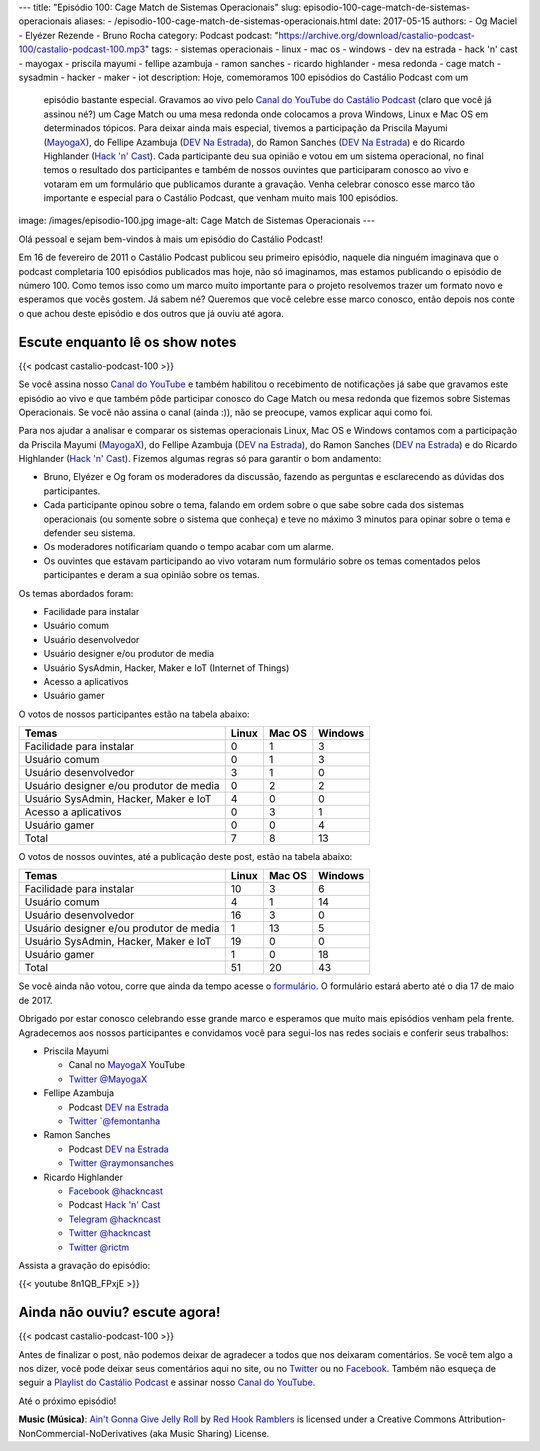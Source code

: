 ---
title: "Episódio 100: Cage Match de Sistemas Operacionais"
slug: episodio-100-cage-match-de-sistemas-operacionais
aliases:
- /episodio-100-cage-match-de-sistemas-operacionais.html
date: 2017-05-15
authors:
- Og Maciel
- Elyézer Rezende
- Bruno Rocha
category: Podcast
podcast: "https://archive.org/download/castalio-podcast-100/castalio-podcast-100.mp3"
tags:
- sistemas operacionais
- linux
- mac os
- windows
- dev na estrada
- hack 'n' cast
- mayogax
- priscila mayumi
- fellipe azambuja
- ramon sanches
- ricardo highlander
- mesa redonda
- cage match
- sysadmin
- hacker
- maker
- iot
description: Hoje, comemoramos 100 episódios do Castálio Podcast com um
              episódio bastante especial. Gravamos ao vivo pelo `Canal do
              YouTube do Castálio Podcast`_ (claro que você já assinou né?) um
              Cage Match ou uma mesa redonda onde colocamos a prova Windows,
              Linux e Mac OS em determinados tópicos. Para deixar ainda mais
              especial, tivemos a participação da Priscila Mayumi (`MayogaX`_),
              do Fellipe Azambuja (`DEV Na Estrada`_), do Ramon Sanches (`DEV
              Na Estrada`_) e do Ricardo Highlander (`Hack 'n' Cast`_). Cada
              participante deu sua opinião e votou em um sistema operacional,
              no final temos o resultado dos participantes e também de nossos
              ouvintes que participaram conosco ao vivo e votaram em um
              formulário que publicamos durante a gravação. Venha celebrar
              conosco esse marco tão importante e especial para o Castálio
              Podcast, que venham muito mais 100 episódios.
image: /images/episodio-100.jpg
image-alt: Cage Match de Sistemas Operacionais
---

Olá pessoal e sejam bem-vindos à mais um episódio do Castálio Podcast!

Em 16 de fevereiro de 2011 o Castálio Podcast publicou seu primeiro episódio,
naquele dia ninguém imaginava que o podcast completaria 100 episódios
publicados mas hoje, não só imaginamos, mas estamos publicando o episódio de
número 100. Como temos isso como um marco muito importante para o projeto
resolvemos trazer um formato novo e esperamos que vocês gostem. Já sabem né?
Queremos que você celebre esse marco conosco, então depois nos conte o que
achou deste episódio e dos outros que já ouviu até agora.

.. more

Escute enquanto lê os show notes
--------------------------------

{{< podcast castalio-podcast-100 >}}

.. raw:: html

    <br />

Se você assina nosso `Canal do YouTube`_ e também habilitou o recebimento de
notificações já sabe que gravamos este episódio ao vivo e que também pôde
participar conosco do Cage Match ou mesa redonda que fizemos sobre Sistemas
Operacionais. Se você não assina o canal (ainda :)), não se preocupe, vamos
explicar aqui como foi.

Para nos ajudar a analisar e comparar os sistemas operacionais Linux, Mac OS e
Windows contamos com a participação da Priscila Mayumi (`MayogaX`_), do Fellipe
Azambuja (`DEV na Estrada`_), do Ramon Sanches (`DEV na Estrada`_) e do Ricardo
Highlander (`Hack 'n' Cast`_). Fizemos algumas regras só para garantir o bom
andamento:

* Bruno, Elyézer e Og foram os moderadores da discussão, fazendo as perguntas e
  esclarecendo as dúvidas dos participantes.
* Cada participante opinou sobre o tema, falando em ordem sobre o que sabe
  sobre cada dos sistemas operacionais (ou somente sobre o sistema que conheça)
  e teve no máximo 3 minutos para opinar sobre o tema e defender seu sistema.
* Os moderadores notificariam quando o tempo acabar com um alarme.
* Os ouvintes que estavam participando ao vivo votaram num formulário sobre os
  temas comentados pelos participantes e deram a sua opinião sobre os temas.

Os temas abordados foram:

* Facilidade para instalar
* Usuário comum
* Usuário desenvolvedor
* Usuário designer e/ou produtor de media
* Usuário SysAdmin, Hacker, Maker e IoT (Internet of Things)
* Acesso a aplicativos
* Usuário gamer

O votos de nossos participantes estão na tabela abaixo:

.. table::
   :class: table table-bordered table-striped

   =======================================  =====  ======  =======
   Temas                                    Linux  Mac OS  Windows
   =======================================  =====  ======  =======
   Facilidade para instalar                 0      1       3
   Usuário comum                            0      1       3
   Usuário desenvolvedor                    3      1       0
   Usuário designer e/ou produtor de media  0      2       2
   Usuário SysAdmin, Hacker, Maker e IoT    4      0       0
   Acesso a aplicativos                     0      3       1
   Usuário gamer                            0      0       4
   ---------------------------------------  -----  ------  -------
   Total                                    7      8       13
   =======================================  =====  ======  =======

O votos de nossos ouvintes, até a publicação deste post, estão na tabela
abaixo:

.. table::
   :class: table table-bordered table-striped

   =======================================  =====  ======  =======
   Temas                                    Linux  Mac OS  Windows
   =======================================  =====  ======  =======
   Facilidade para instalar                 10     3       6
   Usuário comum                            4      1       14
   Usuário desenvolvedor                    16     3       0
   Usuário designer e/ou produtor de media  1      13      5
   Usuário SysAdmin, Hacker, Maker e IoT    19     0       0
   Usuário gamer                            1      0       18
   ---------------------------------------  -----  ------  -------
   Total                                    51     20      43
   =======================================  =====  ======  =======

Se você ainda não votou, corre que ainda da tempo acesse o `formulário
<http://bit.ly/Castalio100form>`_. O formulário estará aberto até o dia 17 de
maio de 2017.

Obrigado por estar conosco celebrando esse grande marco e esperamos que muito
mais episódios venham pela frente. Agradecemos aos nossos participantes e
convidamos você para segui-los nas redes sociais e conferir seus trabalhos:

* Priscila Mayumi

  * Canal no `MayogaX`_ YouTube
  * `Twitter @MayogaX <https://twitter.com/MayogaX>`_

* Fellipe Azambuja

  * Podcast `DEV na Estrada`_
  * `Twitter `@femontanha <https://twitter.com/femontanha>`_

* Ramon Sanches

  * Podcast `DEV na Estrada`_
  * `Twitter @raymonsanches <https://twitter.com/raymonsanches>`_

* Ricardo Highlander

  * `Facebook @hackncast <https://www.facebook.com/hackncast>`_
  * Podcast `Hack 'n' Cast`_
  * `Telegram @hackncast <https://t.me/hackncast>`_
  * `Twitter @hackncast <https://twitter.com/hackncast>`_
  * `Twitter @rictm <https://twitter.com/rictm>`_

Assista a gravação do episódio:

{{< youtube 8n1QB_FPxjE >}}

Ainda não ouviu? escute agora!
------------------------------

{{< podcast castalio-podcast-100 >}}

Antes de finalizar o post, não podemos deixar de agradecer a todos que nos
deixaram comentários. Se você tem algo a nos dizer, você pode deixar seus
comentários aqui no site, ou no `Twitter <https://twitter.com/castaliopod>`_ ou
no `Facebook <https://www.facebook.com/castaliopod>`_. Também não esqueça de
seguir a `Playlist do Castálio Podcast
<https://open.spotify.com/user/elyezermr/playlist/0PDXXZRXbJNTPVSnopiMXg>`_ e
assinar nosso `Canal do YouTube`_.

Até o próximo episódio!


.. class:: alert alert-info

    **Music (Música)**: `Ain't Gonna Give Jelly Roll`_ by `Red Hook Ramblers`_ is licensed under a Creative Commons Attribution-NonCommercial-NoDerivatives (aka Music Sharing) License.

.. Mentioned
.. _Canal do YouTube do Castálio Podcast: http://bit.ly/CanalCastalio
.. _Canal do YouTube: http://bit.ly/CanalCastalio
.. _MayogaX: https://www.youtube.com/mayogax
.. _DEV na Estrada: http://devnaestrada.com.br
.. _Hack 'n' Cast: http://hackncast.org/

.. Footer
.. _Ain't Gonna Give Jelly Roll: http://freemusicarchive.org/music/Red_Hook_Ramblers/Live__WFMU_on_Antique_Phonograph_Music_Program_with_MAC_Feb_8_2011/Red_Hook_Ramblers_-_12_-_Aint_Gonna_Give_Jelly_Roll
.. _Red Hook Ramblers: http://www.redhookramblers.com/

